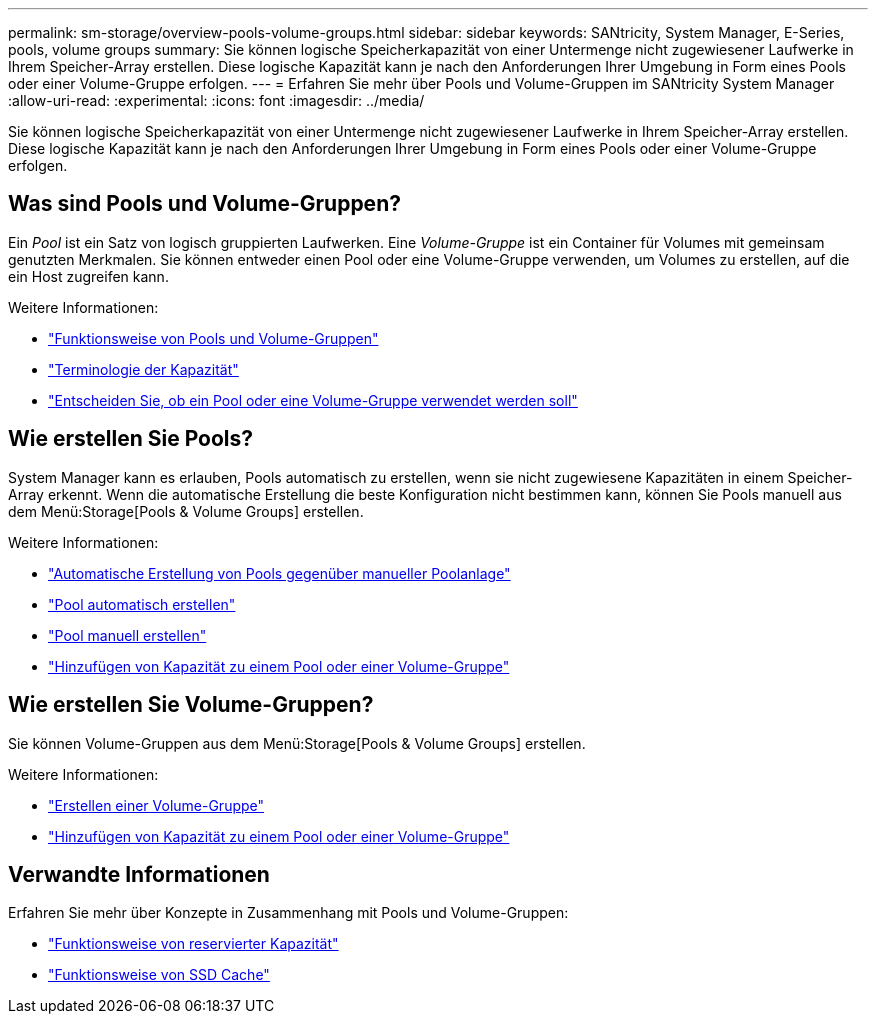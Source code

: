 ---
permalink: sm-storage/overview-pools-volume-groups.html 
sidebar: sidebar 
keywords: SANtricity, System Manager, E-Series, pools, volume groups 
summary: Sie können logische Speicherkapazität von einer Untermenge nicht zugewiesener Laufwerke in Ihrem Speicher-Array erstellen. Diese logische Kapazität kann je nach den Anforderungen Ihrer Umgebung in Form eines Pools oder einer Volume-Gruppe erfolgen. 
---
= Erfahren Sie mehr über Pools und Volume-Gruppen im SANtricity System Manager
:allow-uri-read: 
:experimental: 
:icons: font
:imagesdir: ../media/


[role="lead"]
Sie können logische Speicherkapazität von einer Untermenge nicht zugewiesener Laufwerke in Ihrem Speicher-Array erstellen. Diese logische Kapazität kann je nach den Anforderungen Ihrer Umgebung in Form eines Pools oder einer Volume-Gruppe erfolgen.



== Was sind Pools und Volume-Gruppen?

Ein _Pool_ ist ein Satz von logisch gruppierten Laufwerken. Eine _Volume-Gruppe_ ist ein Container für Volumes mit gemeinsam genutzten Merkmalen. Sie können entweder einen Pool oder eine Volume-Gruppe verwenden, um Volumes zu erstellen, auf die ein Host zugreifen kann.

Weitere Informationen:

* link:how-pools-and-volume-groups-work.html["Funktionsweise von Pools und Volume-Gruppen"]
* link:capacity-terminology.html["Terminologie der Kapazität"]
* link:decide-to-use-a-pool-or-volume-group.html["Entscheiden Sie, ob ein Pool oder eine Volume-Gruppe verwendet werden soll"]




== Wie erstellen Sie Pools?

System Manager kann es erlauben, Pools automatisch zu erstellen, wenn sie nicht zugewiesene Kapazitäten in einem Speicher-Array erkennt. Wenn die automatische Erstellung die beste Konfiguration nicht bestimmen kann, können Sie Pools manuell aus dem Menü:Storage[Pools & Volume Groups] erstellen.

Weitere Informationen:

* link:automatic-versus-manual-pool-creation.html["Automatische Erstellung von Pools gegenüber manueller Poolanlage"]
* link:create-pool-automatically.html["Pool automatisch erstellen"]
* link:create-pool-manually.html["Pool manuell erstellen"]
* link:add-capacity-to-a-pool-or-volume-group.html["Hinzufügen von Kapazität zu einem Pool oder einer Volume-Gruppe"]




== Wie erstellen Sie Volume-Gruppen?

Sie können Volume-Gruppen aus dem Menü:Storage[Pools & Volume Groups] erstellen.

Weitere Informationen:

* link:create-volume-group.html["Erstellen einer Volume-Gruppe"]
* link:add-capacity-to-a-pool-or-volume-group.html["Hinzufügen von Kapazität zu einem Pool oder einer Volume-Gruppe"]




== Verwandte Informationen

Erfahren Sie mehr über Konzepte in Zusammenhang mit Pools und Volume-Gruppen:

* link:how-reserved-capacity-works.html["Funktionsweise von reservierter Kapazität"]
* link:how-ssd-cache-works.html["Funktionsweise von SSD Cache"]

